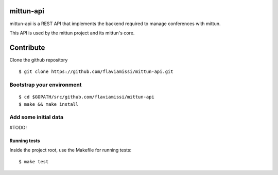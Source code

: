 mittun-api
==========

mittun-api is a REST API that implements the backend required to manage conferences with mittun.

This API is used by the mittun project and its mittun's core.

Contribute
==========

Clone the github repository

.. highlight:: bash

::

    $ git clone https://github.com/flaviamissi/mittun-api.git

Bootstrap your environment
--------------------------

.. highlight:: bash

::

    $ cd $GOPATH/src/github.com/flaviamissi/mittun-api
    $ make && make install

Add some initial data
---------------------

#TODO!

Running tests
^^^^^^^^^^^^^

Inside the project root, use the Makefile for running tests:

.. highlight:: bash

::

    $ make test
